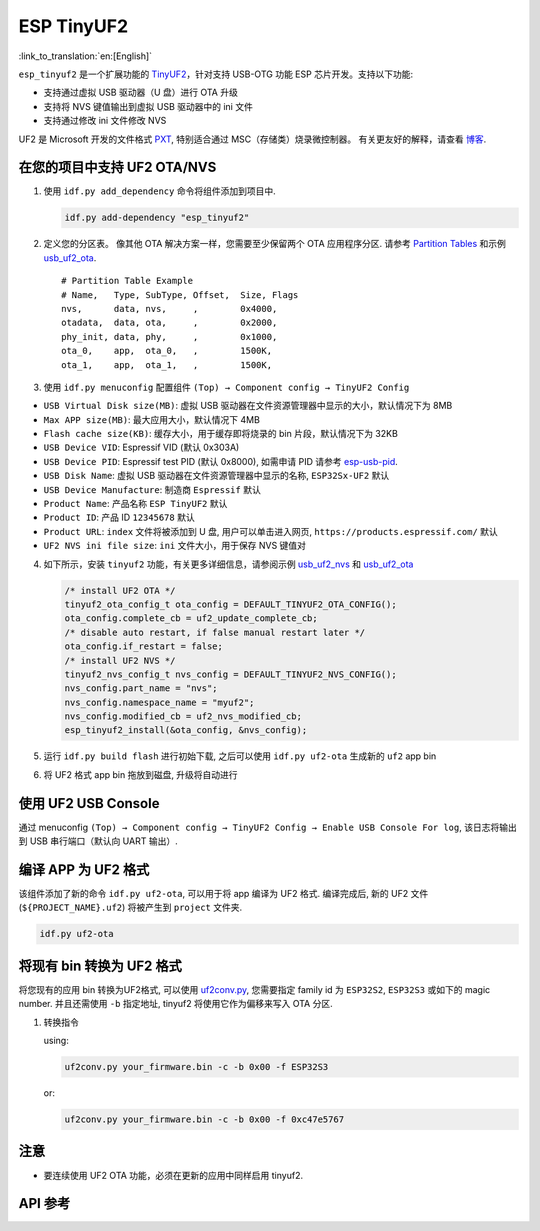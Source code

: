 ESP TinyUF2
============

:link_to_translation:`en:[English]`

``esp_tinyuf2`` 是一个扩展功能的 `TinyUF2 <https://github.com/adafruit/tinyuf2>`__，针对支持 USB-OTG 功能 ESP 芯片开发。支持以下功能:

- 支持通过虚拟 USB 驱动器（U 盘）进行 OTA 升级
- 支持将 NVS 键值输出到虚拟 USB 驱动器中的 ini 文件
- 支持通过修改 ini 文件修改 NVS

UF2 是 Microsoft 开发的文件格式 `PXT <https://github.com/Microsoft/pxt>`__, 特别适合通过 MSC（存储类）烧录微控制器。 有关更友好的解释，请查看 `博客 <https://makecode.com/blog/one-chip-to-flash-them-all>`__.

在您的项目中支持 UF2 OTA/NVS
-----------------------------------

1. 使用 ``idf.py add_dependency`` 命令将组件添加到项目中.

   .. code:: sh

      idf.py add-dependency "esp_tinyuf2"

2. 定义您的分区表。 像其他 OTA 解决方案一样，您需要至少保留两个 OTA 应用程序分区. 请参考 `Partition Tables <https://docs.espressif.com/projects/esp-idf/en/latest/esp32/api-guides/partition-tables.html>`__ 和示例 `usb_uf2_ota <https://github.com/espressif/esp-iot-solution/tree/master/examples/usb/device/usb_uf2_ota>`__.

   ::

      # Partition Table Example
      # Name,   Type, SubType, Offset,  Size, Flags
      nvs,      data, nvs,     ,        0x4000,
      otadata,  data, ota,     ,        0x2000,
      phy_init, data, phy,     ,        0x1000,
      ota_0,    app,  ota_0,   ,        1500K,
      ota_1,    app,  ota_1,   ,        1500K,

3. 使用 ``idf.py menuconfig`` 配置组件 ``(Top) → Component config → TinyUF2 Config``

-  ``USB Virtual Disk size(MB)``: 虚拟 USB 驱动器在文件资源管理器中显示的大小，默认情况下为 8MB
-  ``Max APP size(MB)``: 最大应用大小，默认情况下 4MB
-  ``Flash cache size(KB)``: 缓存大小，用于缓存即将烧录的 bin 片段，默认情况下为 32KB
-  ``USB Device VID``: Espressif VID (默认 0x303A) 
-  ``USB Device PID``: Espressif test PID (默认 0x8000), 如需申请 PID 请参考 `esp-usb-pid <https://github.com/espressif/usb-pids>`__.
-  ``USB Disk Name``: 虚拟 USB 驱动器在文件资源管理器中显示的名称, ``ESP32Sx-UF2`` 默认
-  ``USB Device Manufacture``: 制造商 ``Espressif`` 默认
-  ``Product Name``: 产品名称 ``ESP TinyUF2`` 默认
-  ``Product ID``: 产品 ID ``12345678`` 默认
-  ``Product URL``: ``index`` 文件将被添加到 U 盘, 用户可以单击进入网页, ``https://products.espressif.com/`` 默认
-  ``UF2 NVS ini file size``: ``ini`` 文件大小，用于保存 NVS 键值对

4. 如下所示，安装 ``tinyuf2`` 功能，有关更多详细信息，请参阅示例 `usb_uf2_nvs <https://github.com/espressif/esp-iot-solution/tree/master/examples/usb/device/usb_uf2_nvs>`__ 和 `usb_uf2_ota <https://github.com/espressif/esp-iot-solution/tree/master/examples/usb/device/usb_uf2_ota>`__

   .. code:: c

      /* install UF2 OTA */
      tinyuf2_ota_config_t ota_config = DEFAULT_TINYUF2_OTA_CONFIG();
      ota_config.complete_cb = uf2_update_complete_cb;
      /* disable auto restart, if false manual restart later */
      ota_config.if_restart = false;
      /* install UF2 NVS */
      tinyuf2_nvs_config_t nvs_config = DEFAULT_TINYUF2_NVS_CONFIG();
      nvs_config.part_name = "nvs";
      nvs_config.namespace_name = "myuf2";
      nvs_config.modified_cb = uf2_nvs_modified_cb;
      esp_tinyuf2_install(&ota_config, &nvs_config);

5. 运行 ``idf.py build flash`` 进行初始下载, 之后可以使用 ``idf.py uf2-ota`` 生成新的 ``uf2`` app bin

6. 将 UF2 格式 app bin 拖放到磁盘, 升级将自动进行

.. figure:: ../../../_static/usb/uf2_disk.png
   :alt: UF2 Disk

使用 UF2 USB Console
-----------------------

通过 menuconfig ``(Top) → Component config → TinyUF2 Config → Enable USB Console For log``, 该日志将输出到 USB 串行端口（默认向 UART 输出）.

编译 APP 为 UF2 格式
-----------------------

该组件添加了新的命令 ``idf.py uf2-ota``, 可以用于将 app 编译为 UF2 格式. 编译完成后, 新的 UF2 文件 (``${PROJECT_NAME}.uf2``) 将被产生到 ``project`` 文件夹.

.. code:: sh

   idf.py uf2-ota

将现有 bin 转换为 UF2 格式
----------------------------------

将您现有的应用 bin 转换为UF2格式, 可以使用 `uf2conv.py <https://github.com/espressif/esp-iot-solution/blob/master/components/usb/esp_tinyuf2/utils/uf2conv.py>`__, 您需要指定 family id 为 ``ESP32S2``, ``ESP32S3`` 或如下的 magic number. 并且还需使用 ``-b`` 指定地址, tinyuf2 将使用它作为偏移来写入 OTA 分区.

1. 转换指令

   using:

   .. code:: sh

      uf2conv.py your_firmware.bin -c -b 0x00 -f ESP32S3

   or:

   .. code:: sh

      uf2conv.py your_firmware.bin -c -b 0x00 -f 0xc47e5767

注意
-----

-  要连续使用 UF2 OTA 功能，必须在更新的应用中同样启用 tinyuf2.

API 参考
-------------

.. include-build-file:: inc/esp_tinyuf2.inc
